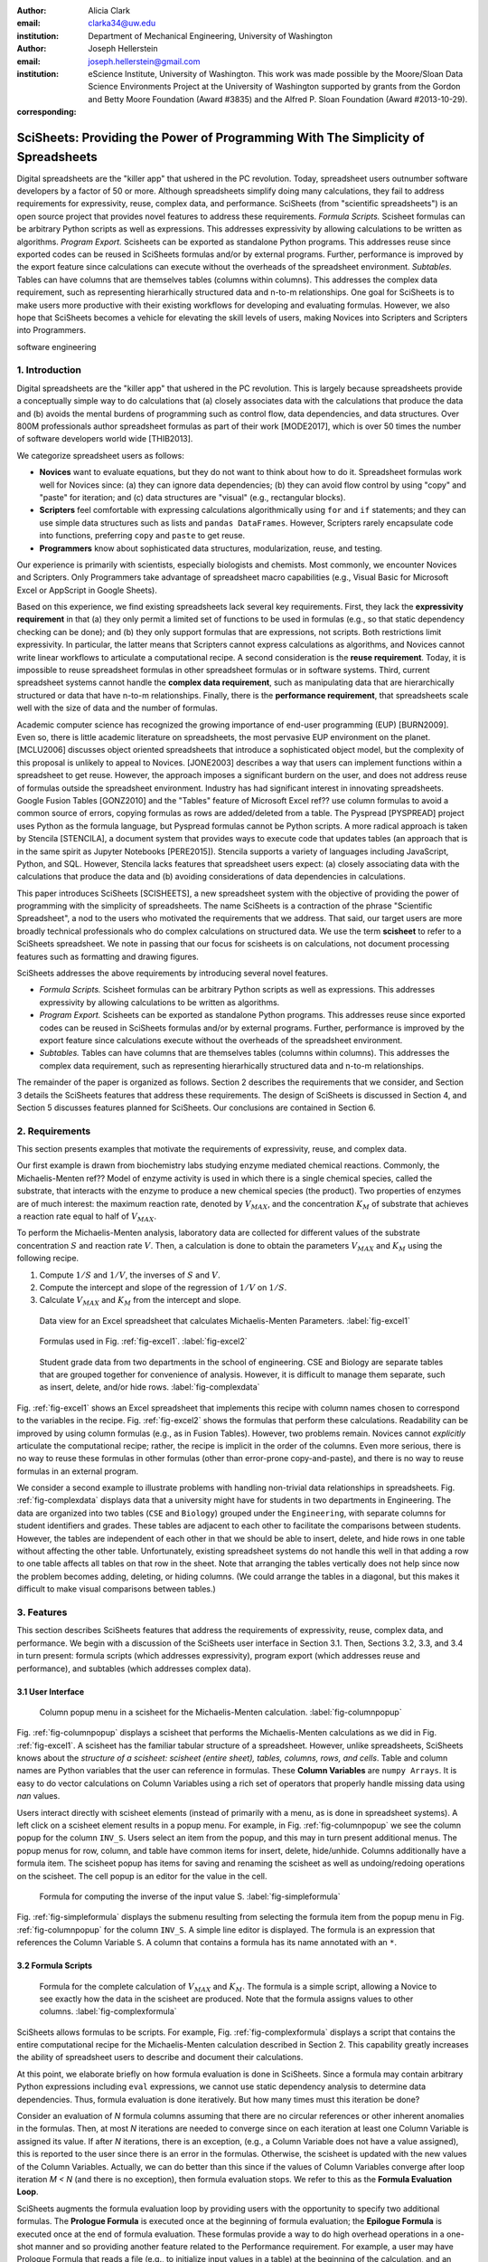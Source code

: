 :author: Alicia Clark
:email: clarka34@uw.edu
:institution: Department of Mechanical Engineering, University of Washington

:author: Joseph Hellerstein
:email: joseph.hellerstein@gmail.com
:institution: eScience Institute, University of Washington. This work was made possible by the Moore/Sloan Data Science Environments Project at the University of Washington supported by grants from the Gordon and Betty Moore Foundation (Award #3835) and the Alfred P. Sloan Foundation (Award #2013-10-29).
:corresponding:

---------------------------------------------------------------------------------
SciSheets: Providing the Power of Programming With The Simplicity of Spreadsheets
---------------------------------------------------------------------------------

.. class:: abstract

Digital spreadsheets are the "killer app" that ushered in the PC revolution.
Today,
spreadsheet users outnumber software developers by a factor of
50 or more. 
Although spreadsheets simplify doing many calculations, they fail
to address requirements for expressivity, reuse, complex data, and performance.
SciSheets (from "scientific spreadsheets") is an open source project that provides
novel features to address these requirements. 
*Formula Scripts.*
Scisheet formulas can be arbitrary Python scripts as well as expressions.
This addresses expressivity by allowing
calculations to be written as algorithms.
*Program Export.*
Scisheets can be exported as standalone Python programs.
This addresses reuse since
exported codes
can be reused in SciSheets formulas and/or by
external programs.
Further, performance is improved by the export feature
since calculations can execute without the
overheads of the spreadsheet environment.
*Subtables.*
Tables can have columns that are themselves tables (columns within columns).
This addresses the complex data requirement,
such as representing hierarhically structured
data and n-to-m relationships.
One goal for SciSheets is to make users more productive with their existing
workflows for developing and evaluating formulas.
However, we also hope that SciSheets becomes a vehicle for elevating the skill levels
of users, making Novices into Scripters and Scripters into Programmers.


.. class:: keywords

   software engineering

1. Introduction
---------------

Digital spreadsheets are the "killer app" that ushered in the PC revolution.
This is largely because spreadsheets provide a conceptually simple way to do calculations that
(a) closely associates data with the calculations that produce the data and 
(b) avoids the mental burdens of programming
such as
control flow, data dependencies, and data structures.
Over 800M professionals author spreadsheet formulas as part of their work
[MODE2017],
which is over 50 times the number
of software developers world wide [THIB2013].

We categorize
spreadsheet users as follows:

- **Novices** want to evaluate equations, but they do not want
  to think about how to do it.
  Spreadsheet formulas work well for Novices since: (a) they can
  ignore data dependencies;
  (b) they can avoid flow control by using
  "copy" and "paste" for iteration;
  and (c) data structures are "visual" (e.g., rectangular blocks).
- **Scripters** feel comfortable with expressing calculations algorithmically using ``for`` and ``if``
  statements; and they can use simple data structures such as lists and
  ``pandas DataFrames``.
  However, Scripters rarely encapsulate code into functions,
  preferring ``copy`` and ``paste`` to get reuse.
- **Programmers** know about sophisticated data structures, modularization, reuse, and testing.

Our experience is primarily with scientists, especially biologists and chemists.
Most commonly, we encounter Novices and Scripters.
Only Programmers take advantage of spreadsheet macro capabilities
(e.g.,  Visual Basic for Microsoft Excel or
AppScript in Google Sheets).

Based on this experience, we find
existing spreadsheets lack several key requirements.
First, they lack
the **expressivity requirement** in that (a)
they only permit a limited set of functions to be used
in formulas (e.g., so that static dependency
checking can be done); and (b)
they only support formulas that are expressions,
not scripts.
Both restrictions limit expressivity.
In particular, the latter means that Scripters
cannot express calculations as algorithms, and
Novices
cannot write linear workflows to
articulate a computational recipe.
A second consideration is the
**reuse requirement**.
Today,
it is impossible to reuse spreadsheet
formulas in other spreadsheet formulas or in software systems.
Third, current spreadsheet systems cannot handle the
**complex data requirement**, such as
manipulating data that are
hierarchically structured or data that have n-to-m relationships.
Finally, there is the
**performance requirement**, that
spreadsheets scale well with
the size of data and the number of formulas.

Academic computer science has recognized the growing importance
of end-user programming (EUP) [BURN2009].
Even so,
there is little
academic literature on spreadsheets,
the most pervasive EUP environment on the planet.
[MCLU2006] discusses object oriented spreadsheets that
introduce a sophisticated object model, but the complexity of
this proposal is unlikely to appeal to Novices.
[JONE2003] describes a way that users can implement functions
within a spreadsheet to get reuse. 
However, the approach imposes a significant burdern on the user,
and does not address reuse of
formulas outside the spreadsheet environment.
Industry has had significant
interest in innovating spreadsheets.
Google Fusion Tables [GONZ2010]
and the "Tables" feature of Microsoft Excel ref??
use column formulas to avoid a common source of errors,
copying formulas as rows are added/deleted from a table.
The Pyspread [PYSPREAD] project uses Python as the formula language, 
but Pyspread formulas cannot be Python scripts.
A more radical approach is taken by
Stencila [STENCILA],
a document system that provides ways to execute code that
updates tables (an approach that is in the same
spirit as Jupyter Notebooks
[PERE2015]).
Stencila supports a variety of languages including
JavaScript, Python, and SQL.
However, Stencila lacks features that spreadsheet users expect:
(a) closely associating data with the calculations that produce the data
and (b) avoiding considerations of data dependencies in calculations.

This paper introduces SciSheets [SCISHEETS], 
a new spreadsheet system with the
objective of providing
the power of programming with the simplicity of spreadsheets.
The name SciSheets is a contraction of the phrase "Scientific Spreadsheet", a nod to the users
who motivated the requirements that we address.
That said,
our target users are more broadly technical professionals
who do complex calculations on structured data.
We use the term **scisheet** to refer to a SciSheets spreadsheet.
We note in passing that our focus for scisheets is on
calculations,
not document processing features such as formatting and drawing figures.

SciSheets addresses the above requirements by introducing
several novel features.

- *Formula Scripts.*
  Scisheet formulas can be arbitrary Python scripts as well as expressions.
  This addresses expressivity by allowing
  calculations to be written as algorithms.
- *Program Export.*
  Scisheets can be exported as standalone Python programs.
  This addresses reuse since
  exported codes
  can be reused in SciSheets formulas and/or by
  external programs.
  Further, performance is improved by the export feature
  since calculations execute without the
  overheads of the spreadsheet environment.
- *Subtables.*
  Tables can have columns that are themselves tables (columns within columns).
  This addresses the complex data requirement,
  such as representing hierarhically structured
  data and n-to-m relationships.

The remainder of the paper is organized as follows.
Section 2 describes the requirements that we consider, and
Section 3 details the SciSheets features that address these requirements.
The design of SciSheets is discussed in Section 4, and
Section 5 discusses features planned for SciSheets.
Our conclusions are contained in Section 6.

2. Requirements
---------------

This section presents examples that motivate
the requirements of expressivity, reuse, and complex data.

Our first example is drawn from biochemistry labs
studying enzyme mediated chemical reactions.
Commonly, the Michaelis-Menten ref?? Model of enzyme activity is used in which
there is a single chemical species, called the substrate, that interacts with the enzyme to produce
a new chemical species (the product).
Two properties of enzymes are of much interest: the maximum reaction rate,
denoted by :math:`V_{MAX}`, and the concentration :math:`K_M` of substrate that achieves
a reaction rate equal to half of :math:`V_{MAX}`.

To perform the Michaelis-Menten analysis,
laboratory data are collected for different values of the substrate concentration
:math:`S` and reaction rate :math:`V`.
Then, a calculation is done to obtain the parameters :math:`V_{MAX}` and :math:`K_M`
using the following recipe.

1. Compute :math:`1/S` and :math:`1/V`, the inverses of :math:`S` and :math:`V`.
2. Compute the intercept and slope of the regression of :math:`1/V` on
   :math:`1/S`.
3. Calculate :math:`V_{MAX}` and :math:`K_M` from the intercept and slope.

.. figure:: excel1.png

   Data view for an Excel spreadsheet that calculates Michaelis-Menten Parameters. :label:`fig-excel1`

.. figure:: excel2.png

   Formulas used in Fig. :ref:`fig-excel1`. :label:`fig-excel2`

.. figure:: ExcelMultiTable.png

   Student grade data from two departments in the school of engineering.
   CSE and Biology are separate tables that are grouped together for
   convenience of analysis.
   However, it is difficult to manage them separate, such as insert, delete,
   and/or hide rows.
   :label:`fig-complexdata`

Fig. :ref:`fig-excel1` shows an Excel spreadsheet that implements this recipe
with column names chosen to correspond to the variables in the recipe.
Fig. :ref:`fig-excel2` shows the formulas that
perform these calculations.
Readability can be improved by using column formulas (e.g., as in Fusion Tables).
However, two problems remain.
Novices cannot *explicitly* articulate
the computational recipe; rather, the recipe is implicit in the order of the columns.
Even more serious, there is no way to reuse these formulas in other
formulas (other than error-prone copy-and-paste), and
there is no way
to reuse formulas in an external program.

We consider a second example to illustrate problems with handling
non-trivial data relationships in spreadsheets.
Fig. :ref:`fig-complexdata` displays data that a university
might have for students in two departments in Engineering.
The data are organized into two tables 
(``CSE`` and ``Biology``) grouped under
the ``Engineering``, with separate columns for student identifiers
and grades.
These tables
are adjacent to each other to facilitate the comparisons between
students.
However, the tables are independent of each other
in that we should be able to insert, delete, and hide rows
in one table without affecting
the other table.
Unfortunately, existing spreadsheet systems do not handle this well in that adding
a row to one table affects all tables on that row in the sheet.
Note that arranging the tables vertically does not help since now the problem
becomes adding, deleting, or hiding columns.
(We could arrange the tables in a diagonal, but
this makes it difficult to make visual comparisons between
tables.)

3. Features
-----------

This section describes SciSheets features that address the requirements of expressivity, reuse, complex data,
and performance.
We begin with a discussion of the SciSheets
user interface in Section 3.1.
Then, Sections 3.2, 3.3, and 3.4 in turn present:
formula scripts (which addresses expressivity),
program export (which addresses reuse and performance),
and subtables (which addresses complex data).

3.1 User Interface
~~~~~~~~~~~~~~~~~~

.. figure:: ColumnPopup.png

   Column popup menu in a scisheet for the Michaelis-Menten calculation. :label:`fig-columnpopup`

Fig. :ref:`fig-columnpopup` displays a scisheet that performs the Michaelis-Menten calculations
as we did in Fig. :ref:`fig-excel1`.
A scisheet
has the familiar tabular structure of a spreadsheet.
However, unlike spreadsheets, SciSheets knows about the
*structure of a scisheet:
scisheet (entire sheet), tables, columns, rows, and cells*.
Table and column names are Python variables that the user can reference in formulas.
These **Column Variables**
are ``numpy Arrays``.
It is easy to do vector calculations on Column Variables using a rich set of operators that properly handle
missing data using `nan` values.

Users interact directly with scisheet elements (instead of primarily with a menu, as is done in spreadsheet systems).
A left click on a scisheet element results in a popup menu.
For example,
in Fig. :ref:`fig-columnpopup` we see the column popup for the column ``INV_S``.
Users select an item from the popup, and this may in turn present additional menus.
The popup menus for row, column, and table have common items for insert, delete, hide/unhide.
Columns additionally have a formula item.
The scisheet popup has items for saving and renaming the scisheet as well as undoing/redoing operations
on the scisheet.
The cell popup is an editor for the value in the cell.


.. figure:: SimpleFormula.png
   :scale: 50 %

   Formula for computing the inverse of the input value S. :label:`fig-simpleformula`

Fig. :ref:`fig-simpleformula` displays the submenu resulting from selecting the formula item
from the popup menu in Fig. :ref:`fig-columnpopup` for the column ``INV_S``.
A simple line editor is displayed.
The formula is an expression that references the Column Variable ``S``.
A column that contains a formula has its name annotated with an ``*``.

3.2 Formula Scripts
~~~~~~~~~~~~~~~~~~~

.. figure:: ComplexFormula.png

   Formula for the complete calculation of :math:`V_{MAX}` and
   :math:`K_M`.
   The formula is a simple script, allowing a Novice to see
   exactly how the data in the scisheet are produced.
   Note that the formula assigns values to other columns.
   :label:`fig-complexformula`

SciSheets allows formulas to be scripts.
For example, Fig. :ref:`fig-complexformula` displays a script that contains
the entire computational recipe for the Michaelis-Menten calculation
described in Section 2.
This capability greatly increases the ability of spreadsheet users
to describe and document their calculations.

At this point, we elaborate briefly on how formula evaluation is done
in SciSheets.
Since a formula may contain arbitrary Python expressions including
``eval`` expressions, we cannot use static dependency analysis
to determine data dependencies.
Thus, formula evaluation is done iteratively.
But how many times must this iteration be done?

Consider an evaluation of *N* formula columns assuming that
there are no
circular references or other inherent anomalies in the formulas.
Then, at most *N* iterations are needed to converge since on each iteration
at least one Column Variable is assigned its value.
If after *N* iterations, there is an exception, (e.g., a Column Variable
does not have a value assigned), this is reported to the user since there is
an error in the formulas.
Otherwise, the scisheet is updated with the new values of the
Column Variables.
Actually, we can do better than this since
if the values of Column Variables converge after loop iteration
*M < N* (and there is no exception), then
formula evaluation stops.
We refer to this as the **Formula Evaluation Loop**.

SciSheets augments the formula evaluation loop by providing users with the opportunity
to specify two additional formulas.
The **Prologue Formula** is executed once at the beginning of formula evaluation;
the **Epilogue Formula** is executed once at the end of formula evaluation.
These formulas provide a way to do high overhead operations in a one-shot manner
and so providing another feature
related to the Performance requirement.
For example, a user may have Prologue Formula that
reads a file (e.g., to initialize input values in a table) at the beginning
of the calculation, and an Epilogue Formula
that writes results at the end of the calculation.
Prologue and Epilogue Formulas are modified through the scisheet popup menu.

3.3. Program Export
~~~~~~~~~~~~~~~~~~~

.. figure:: TableExport.png

   Menu to export a table as a standalone python program. :label:`fig-export`

A scisheet can be executed as a standalone program as
a function in a python module.
The feature addresses the Reuse requirement since
exported programs can be used in scisheet formulas
and/or external programs.
The export feature also addresses the Performance requirement
since executing code standalone eliminates the overheads of
the spreadsheet environment.

Fig. :ref:`fig-export` displays the scisheet popup menu for
program export.
The user sees a menu with entries for the function name,
inputs (list of column names that are inputs),
and outputs (list of column names that are computed by the function).

Program export produces two files.
The first is the python module containing the exported function.
The second is a python file containing a test for the exported function.

We begin with the first file.
The code in this file is structured into several sections:

- Function definition and setup
- Formula evaluation
- Function close

The function definition and setup contains the function definition,
imports, and the scisheet Prologue Formula (a script consisting of imports).

.. code-block:: python

   # Function definition
   def michaelis(S, V):
     from scisheets.core import api as api
     s = api.APIPlugin('michaelis.scish')
     s.initialize()
     _table = s.getTable()
     # Prologue
     s.controller.startBlock('Prologue')
     # Begin Prologue
     import math as mt
     import numpy as np
     from os import listdir
     from os.path import isfile, join
     import pandas as pd
     import scipy as sp
     from numpy import nan  # Must follow sympy import
     # End Prologue
     s.controller.endBlock()

In the above code, there is an import of ``api`` from ``scisheets.core``.
``api`` is the SciSheets runtime.
The API object ``s`` is constructed from the
exported scisheet that is
is serialized in a JSON format
with extension ``.scish``.

This code points to a somewhat subtle requirement that SciSheets addresses.
We refer to this as the **Script Debuggability Requirement**,
a requirement that arises because allowing a formula to be script
means that errors must be localized to a line within the formula.
SciSheets handles this through the use of the paired statements
``s.controller.startBlock('Prologue')``
and
``s.controller.endBlock()``.
These statements allow
the SciSheets API as to identify which formula is being executed
so that formula errors can be localized to a particular line.


Next, we consider the formula evaluation loop.

.. code-block:: python

     s.controller.initializeLoop()
     while not s.controller.isTerminateLoop():
       s.controller.startAnIteration()
       # Formula evaluation blocks
       try:
         # Column INV_S
         s.controller.startBlock('INV_S')
         INV_S = 1/S
         s.controller.endBlock()
         INV_S = s.coerceValues('INV_S', INV_S)
       except Exception as exc:
         s.controller.exceptionForBlock(exc)


``s.controller.initializeLoop()`` snapshots Column Variables.
``s.controller.isTerminateLoop()`` counts loop iterations, looks
for convergence of Column Variables, and checks to see if the last
loop iteration had an exception.
For each formula column, there is a ``try except`` block that informs
the API as to the formula being executed, executes the formula,
and records any exception.
Note that loop execution continues even if there is an execution
for a formula column; this is essential if formula columns are not
ordered according to their data dependencies.

Last, there is the function close.
The occurrence of an exception in the formula evaluation loop causes an exception
with the line number in the formula in which the (last) exception occurred.
If there is no exception, then Epilogue Formula is executed, and
the output values of the function are returned (assuming there is no exception
in the Epilogue Formula).

.. code-block:: python

     if s.controller.getException() is not None:
       raise Exception(s.controller.formatError(
           is_absolute_linenumber=True))
     s.controller.startBlock('Epilogue')
     # Epilogue
     s.controller.endBlock()

     return V_MAX,K_M

The second file produced by program export is a test file.
The test code makes use of ``unittest`` with a ``setUp``
method that assigns ``self.s`` the value of an API object.
The test is to compare the results of running the
exported function on columns in the scisheet that are
input to the function with the values of columns
that are outputs from the function.

.. code-block:: python

     def testBasics(self):
       # Assign column values to program variables.
       S = self.s.getColumnValue('S')
       V = self.s.getColumnValue('V')
       V_MAX,K_M = michaelis(S,V)
       self.assertTrue(
           self.s.compareToColumnValues('V_MAX', V_MAX))
       self.assertTrue(
           self.s.compareToColumnValues('K_M', K_M))

.. figure:: ProcessFiles.png
   :scale: 50 %

   A scisheet that processes many CSV files. :label:`fig-processfiles`

.. figure:: ProcessFilesScript.png

   Column formula for ``K_M`` in
   Fig. :ref:`fig-processfiles` that is a script to process a
   list of CSV files.
   :label:`fig-processfilesscript`

The combination of the program export and formula script features is very powerful.
For example, the ``michaelis`` function exported in
Fig. :ref:`fig-processfiles` reuses the ``michaelis`` function to process a list of files.
Fig. :ref:`fig-processfilesscript` displays the column formula for ``K_M``.

3.4. Subtables
~~~~~~~~~~~~~~

Subtables provide a way for SciSheets to deal with complex data.
This feature allows for having tables nested within a table.

.. figure:: Multitable.png

   A table with two subtables.
   Subtables CSE and Biology can be manipulated separately.
   :label:`fig-subtables`

We illustrate this by revisiting the example
in Fig. :ref:`fig-complexdata`.
Fig. :ref:`fig-subtables` displays a scisheet for these data that
is similar to
Fig. :ref:`fig-complexdata`.
However, there is an importance.
*SciSheets treats
``CSE`` and ``Biology`` as independent tables.*

.. figure:: PopupForHierarchicalRowInsert.png

   Menu to insert a row in one subtable.
   The menu is accessed by left-clicking on the "3" cell
   in the column labelled "row" in the CSE subtable.
   :label:`fig-subtable-insert`

.. figure:: AfterHierarchicalRowInsert.png

   Result of inserting a row in one subtable.
   Note that a row is inserted in the CSE subtable without affecting
   the Biology substable.
   :label:`fig-subtable-after`

To see this,
recall that in Section 2
we could not insert a row into ``CSE``
without also inserting a row into ``Biology``.
SciSheets addresses this requirement by providing a row popup
for each table.
This is shown in
Fig. :ref:`fig-subtable-insert` where there is a popup
for row 3 of ``CSE``.
The result of selecting ``insert`` is displayed in
Fig. :ref:`fig-subtable-after`.
Note that the ``Biology`` subtable is not modified.

4. Design
---------

SciSheets uses a client-server design.
The client runs in the browser using HTML and JavaScript;
the server runs Python using the Django frameworki ref??.
This design provides a
zero install deployment and
leverages the rapid pace of innovation of browser technologies.

Our strategy has been to limit the scope of the client codes
to presentation and handling end-user interactions.
In some cases, the client requires data from the server
to perform an end-user interaction
(e.g., populate a list of saved scisheets).
In these cases,
the client interacts with the server via AJAX calls.
The client makes use of several JavaScript packages
including JQuery, YUI DataTable, and JQueryLinedText.

.. figure:: SciSheetsCoreClasses.png
   :scale: 30 %

   SciSheets core classes. :label:`fig-coreclasses`

The SciSheets server handles the details of requests, which also
requires maintaining the data associated with scisheets.
Fig :ref:`fig-coreclasses` displays the core
classes used in the SciSheets server.
Core classes have several required methods.
One example of this is the ``copy`` method.
This method makes a copy of the object for which it is
invoked.
To do this, the object calls the ``copy`` method for its parent
class as well (which happens recursively).
Further, the object must call the ``copy`` method for core
objects that are instance variables.
For example, 
``ColumnContainer`` objects have an instance
variable ``columns`` that contains a list of ``Column`` objects.
Other examples of required methods are
``isEquivalent``, which tests if two objects have the same
values of instance variables, and 
``deserialize``, which creates objects based on data serialized
in a JSON structure.

We now describe the responsibility of the classes in
the ``Tree`` hierarchy
in Fig. :ref:`fig-coreclasses`.
``Tree`` implements a tree that is used to express
hierarchical
relationships such as between ``Table`` and ``Column`` objects.
``Tree`` also provides a mapping between the names of
scisheet elements
and the object associated with the name
(e.g., to handle user requests).
``ColumnContainer`` manages a collections of ``Table`` and ``Column`` objects.
``Column`` is a container of data values.
``Table`` knows about rows, and it 
does formula evaluation using ``evaluate()``.
``UITable`` handles user requests (e.g., renaming a column and
inserting a row) in a way that is independent of the client implemenation.
``DTTable`` provides client specific services, such as rendering tables into HTML using ``render()``.

The classes ``NameSpace`` (a Python namespace) and ``ColumnVariable``
are at the center of formula evaluation.
The ``evaluate()`` method in ``Table`` generates Python code that
is executed in a Python namespace.
This SciSheets runtime creates an instance of a ``ColumnVariable`` for each
``Column`` in the scisheet being evaluated.
``ColumnVariable`` puts the name of its corresponding ``Column`` into the
namespace, and assigns
to this name a ``numpy Array`` that is populated with
the values of the ``Column``.


Last, we consider performance.
There are two common
causes of poor performance
in the current implementation of SciSheets.
The first relates to data size.
At present,
SciSheets embeds data with the
HTML document that is rendered by the browser.
We will address this
by downloading data on demand and caching data locally.

The second cause of poor performance is having
many iterations of the formula evaluation loop.
If there is more than one formula column, then the best case is to
evaluate each formula column twice.
The first execution produces the desired result
(e.g.,
if the formula columns are in order of their data
dependencies);
the second execution confirms that the result has
converged.
Some efficiencies can be gained by using the Prologue and
Epilogue features for one-shot
execution of high overhead operations (e.g., file I/O).
Also, we are exploring the extent to which SciSheets
can detect automatically if static dependency checking
can be used so that formula evaluation is done
only once.

Clearly, performance can be improved by reducing the number
of formula columns since this reduces the maximum number
of iterations of the formulation evaluation loop.
SciSheets supports this strategy by permitting
formulas to be scripts.
This is a reasonable strategy for a Scripter, but
it may work poorly for a Novice who is unaware
of data dependencies.


5. Future Work
--------------

This section describes several features that are
under development.

5.1 Subtables with Scoping
~~~~~~~~~~~~~~~~~~~~~~~~~~

This feature addresses the reuse requirement.
Today, spreadsheet users typically use copy-and-paste to reuse formulas.
This approach suffers from many problems.
First, it is error prone since there are often mistakes as to what is copied
and where it is pasted.
Second, fixing bugs in formulas requires repeating the copy-and-paste, another
error prone process.

It turns out that a modest change to the subtable feature can provide
a robust approach to
reuse through copy-and-paste.
The feature is to have subtables define a name scope.
To see this, consider Fig. :ref:`fig-subtables` with the subtables
``CSE`` and ``Biology``.
Suppose further that these subtables both have a column named ``GPA``,
and we want to add the column ``TypicalGPA`` to both subtables.
The approach would be as follows:

1. Add the column ``TypicalGPA`` to ``CSE``.
2. Create the formula 
   ``np.mean(GPA)`` in
   ``TypicalGPA``.
3. Copy the column ``TypicalGPA`` to subtable ``Biology``
   Since the subtable scope is local, the formula
   ``np.mean(GPA)`` will reference the column ``GPA`` in
   ``Biology``.

Now suppose that we want to change the calculation of
``TypicalGPA`` to be the median instead of the mean.
This is handled as follows:

1. The user edits the formula for the column ``TypicalGPA`` in
   subtable ``CSE``,
   changing the formula to 
   ``np.median(GPA)``.
2. SciSheets responds by asking if the user wants the
   copies of this formula
   to be updated as well.
3. The user answers "yes", and the formula is changed for
   ``TypicalGPA`` in subtable ``Biology``.
   

5.2 Plotting
~~~~~~~~~~~~

At present, SciSheets does not support plotting.
However, there is clearly a **Plotting Requirement** for
any reasonable spreadsheet system.
Mostly like, our approach to plotting will be to leverage
the bokeh package ref?? since it provides a convenient way
to generate HTML and JavaScript for plots that can be embedded
into HTML documents.
Our vision is to make ``plot`` a function that can be used
in a formula.
A *plot* column will have its cells rendered as HTML. 

5.3 Github Integration
~~~~~~~~~~~~~~~~~~~~~~

.. figure:: spreadsheet_branch.png

   Diagram showing how a scisheet can be split into two separate branches for testing
   code features. :label:`fig-branch`

.. figure:: spreadsheet_merge.png

   Diagram showing how two scisheets will be merged (assuming no merge conflicts).
   :label:`fig-merge`

A common problem with spreadsheets is that calculations are difficult to reproduce
because some steps are manual (e.g., menu interactions) and the presence
of errors.
We refer to this as the **Reproducibility Requirement**.
Version control is an integral part of reproducibility.
Today, a spreadsheet file as a whole can be version controlled,
but this granularity is too course.
More detailed version control can be done manually.
However, this is error prone, and it is very difficult
to keep current (a considerably problem in a collaborative environment).
One automated approach is a revision history, such as
Google Sheets.
But this technique fails to record the sequence in which changes were made, by whom,
and for what reason.

It turns out that the way that SciSheets serialization of tables naturally lends itself
to github integration.
scisheets are serialized as JSON files with separate lines used for data, formulas,
and the structural relationships between columns, tables, and the scisheet.
Although the structural relationships have a complex representation, it
does seem that the SciSheets can be integrated with the line oriented version
control of github.

We are in the process of designing a user friendly integration of SciSheets with
github.
The scope here includes the following use cases:

- Branching.
  Uses should be able to create branches to explore new calculations and features
  of a scisheet.
  As with branching for software teams, branching with a spreadsheet
  should allow collaborators to work on their part of the project without
  worrying about affecting the work of others.

- Merging.

6. Conclusions
--------------

.. table:: Summary of requirements
           and SciSheets features that address these requirements.
           Features in italics are planned but not yet implemented.
           :label:`fig-benefits`

   +---------------------------+--------------------------------+
   |      Requirement          |    SciSheets Feature           |
   +===========================+================================+
   | - Expressivity            | - Python formulas              |
   |                           | - Formula scripts              |
   +---------------------------+--------------------------------+
   | - Reuse                   | - Program export               |
   |                           | - *Subtables with Scoping*     |
   +---------------------------+--------------------------------+
   | - Complex Data            | - Subtables                    |
   +---------------------------+--------------------------------+
   | - Performance             | - Progam export                |
   |                           | - Prologue, Epilogue           |
   |                           | - *Load data on demand*        |
   |                           | - *Conditional static*         |
   |                           |   *dependency checking*        |
   +---------------------------+--------------------------------+
   | - Plotting                | - *Embed bokeh components*     |
   +---------------------------+--------------------------------+
   | - Script Debuggability    | - Localized exceptions         |
   +---------------------------+--------------------------------+
   | - Reproducibility         | - ``github`` *integration*     |
   +---------------------------+--------------------------------+

SciSheets is
a new spreadsheet system.
Our guiding principle is to provide
the power of programming with the simplicity of spreadsheets.
Our target users are technical professionals
who do complex calculations on structured data.

SciSheets addresses several requirements that are
not handled well
in existing spreadsheet systems,
especially the requirements of expressivity, reuse, complex data, and performance.
SciSheets addresses these requirements by introducing
several novel features.

- *Formula Scripts.*
  Scisheet formulas can be Python scripts, not just expressions.
  This addresses expressivity by allowing
  calculations to be written as algorithms.
- *Program Export.*
  Scisheets can be exported as standalone Python programs.
  This addresses reuse since
  exported spreadsheets
  can be reused in SciSheets formulas and/or by
  external programs (e.g., written by Programmers).
  Further, performance is improved by the export feature
  since calculations can execute without the
  overheads of the spreadsheet environment.
- *Subtables.*
  Tables can have columns that are themselves tables (columns within columns).
  This addresses the complex data requirement,
  such as representing n-to-m relationships.

Table :ref:`fig-benefits` displays
a comprehensive list of the requirements we plan to address
and the corresponding SciSheets features.

One goal for SciSheets is to make users more productive with their existing
workflows for developing and evaluating formulas.
However, we also hope that SciSheets becomes a vehicle for elevating the skill levels
of users, making Novices into Scripters and Scripters into Programmers.

At present, SciSheets is
capable of doing robust demos.
Some work remains to create a capable beta.
Further, we are exploring possible deployment vehicles.
For example,
rather than having SciSheets be a standalone tool, another possible is
integration with Jupyter notebooks.

References
----------
.. [BURN2009] Burnett, M. *What is end-user software engineering and why does
              it matter?*, Lecture Notes in Computer Science, 2009
.. [GONZ2010]  *Google Fusion Tables: Web-Centered Data Management
              and Collaboration*, Hector Gonzalez et al., SIGMOD, 2010.
.. [JONE2003] Jones, S., Blackwell, A., and Burnett, M. i
              *A user-centred approach to functions in excel*,
              SIGPLAN Notices, 2003.
.. [MCCU2006] McCutchen, M., Itzhaky, S., and Jackson, D. *Object spreadsheets:
              a new computational model for end-user development of data-centric web applications*,
              Proceedings of the 2016 ACM International Symposium on New Ideas, New Paradigms,
              and Reflections on Programming and Software, 2006.
.. [MODE2017] *MODELOFF - Financial Modeling World Championships*,
              http://www.modeloff.com/the-legend/.
.. [PERE2015] Perez, Fernando and Branger, Brian.
              *Project Jupyter: Computational Narratives as the
              Engine of Collaborative Data Science*, http://archive.ipython.org/JupyterGrantNarrative-2015.pdf.
.. [PYSPREAD] Manns, M. *PYSPREAD*, http://github.com/manns/pyspread.
.. [SCISHEET] *SciSheets*, https://github.com/ScienceStacks/SciSheets.
.. [STENCILA] *Stencila*, https://stenci.la/.
.. [THIB2013] Thibodeau, Patrick.
              *India to overtake U.S. on number of developers by 2017*,
              COMPUTERWORLD, Jul 10, 2013.
